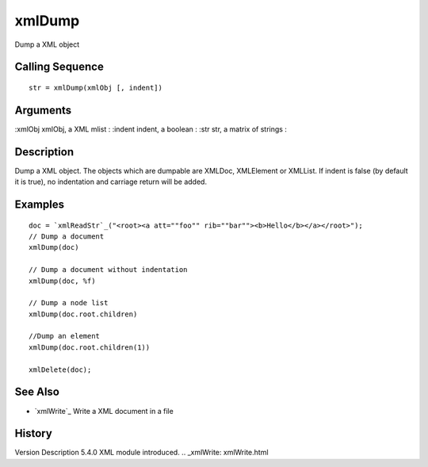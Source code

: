 


xmlDump
=======

Dump a XML object



Calling Sequence
~~~~~~~~~~~~~~~~


::

    str = xmlDump(xmlObj [, indent])




Arguments
~~~~~~~~~

:xmlObj xmlObj, a XML mlist
: :indent indent, a boolean
: :str str, a matrix of strings
:



Description
~~~~~~~~~~~

Dump a XML object. The objects which are dumpable are XMLDoc,
XMLElement or XMLList. If indent is false (by default it is true), no
indentation and carriage return will be added.



Examples
~~~~~~~~


::

    doc = `xmlReadStr`_("<root><a att=""foo"" rib=""bar""><b>Hello</b></a></root>");
    // Dump a document
    xmlDump(doc)
    
    // Dump a document without indentation
    xmlDump(doc, %f)
    
    // Dump a node list
    xmlDump(doc.root.children)
    
    //Dump an element
    xmlDump(doc.root.children(1))
    
    xmlDelete(doc);




See Also
~~~~~~~~


+ `xmlWrite`_ Write a XML document in a file




History
~~~~~~~
Version Description 5.4.0 XML module introduced.
.. _xmlWrite: xmlWrite.html


